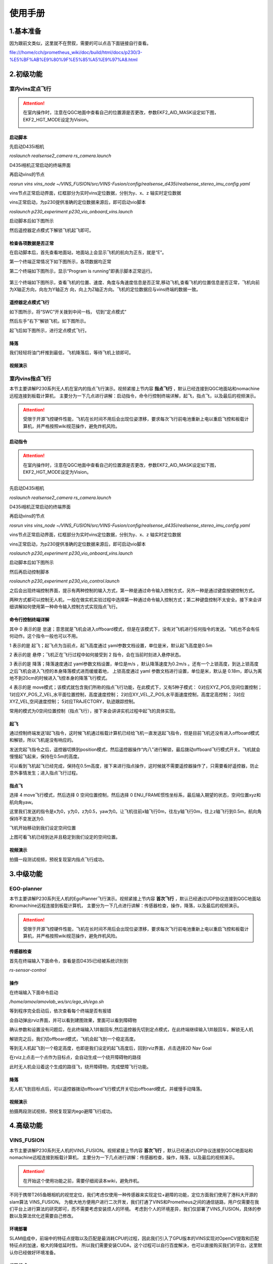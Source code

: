 使用手册
=====================


1.基本准备
---------------------------

因为跟前文类似，这里就不在赘叙，需要的可以点击下面链接自行查看。

file:///home/cch/prometheus_wiki/doc/build/html/docs/p230/3-%E5%BF%AB%E9%80%9F%E5%85%A5%E9%97%A8.html


2.初级功能
----------------------------------------

室内vins定点飞行
>>>>>>>>>>>>>>>>>>>>>>>>

.. attention::
      在室内操作时，注意在QGC地面中查看自己的位置源是否更改，参数EKF2_AID_MASK设定如下图，EKF2_HGT_MODE设定为Vision。
        .. image:: ../../images/p450/first_fly/3-aid2.png
        
启动脚本
^^^^^^^^^^^^^^^^^^^^^

先启动D435i相机

`roslaunch realsense2_camera rs_camera.launch`

.. image:: ../../images/p230/启动d435i相机.png

D435i相机正常启动的终端界面

.. image:: ../../images/p230/d435i正常启动界面.png
 
再启动vins的节点

`rosrun vins vins_node ~/VINS_FUSION/src/VINS-Fusion/config/realsense_d435i/realsense_stereo_imu_config.yaml`

.. image:: ../../images/p230/启动vins节点.png

vins节点正常启动界面，红框部分为实时vins定位数据，分别为y、x、z 轴实时定位数据

.. image:: ../../images/p230/vins正常启动界面.png

vins正常启动，为p230提供准确的定位数据来源后，即可启动vio脚本

`roslaunch p230_experiment p230_vio_onboard_vins.launch`

.. image:: ../../images/p230/启动vio脚本.png

启动脚本后如下图所示

.. image:: ../../images/p230/vio正常启动界面1.png

然后遥控器定点模式下解锁飞机起飞即可。


检查各项数据是否正常
^^^^^^^^^^^^^^^^^^^^^^^^^

在启动脚本后，首先查看地面站，地面站上会显示飞机的航向为正东，就是“E”。

.. image:: ../../images/p450/first_fly/6-qgc-e.png
   :height: 364px
   :width: 248px
   :scale: 100%
   :alt: None
   :align: center

第一个终端正常情况下如下图所示，各项数据均正常

.. image:: ../../images/p230/vio正常启动界面1.png

第二个终端如下图所示，显示“Program is running”即表示脚本正常运行。

  .. image:: ../../images/p230/vio脚本第二个界面.png

第三个终端如下图所示，查看飞机的位置、速度、角度与角速度信息是否正常,移动飞机,查看飞机的位置信息是否正常，飞机向前为X轴正方向，向左为Y轴正方
向，向上为Z轴正方向。飞机的定位数据应与vins终端的数据一致。

 .. image:: ../../images/p230/定位数据对比.png


遥控器定点模式飞行
^^^^^^^^^^^^^^^^^^^^^^^^^^

如下图所示，将“SWC”开关拨到中间一档， 切到“定点模式”

.. image:: ../../images/p450/first_fly/7-pos.png
   :height: 745px
   :width: 998px
   :scale: 60%
   :alt: None
   :align: center


然后左手“右下”解锁飞机，如下图所示。

.. image:: ../../images/p450/first_fly/7-arm.png

起飞后如下图所示，进行定点模式飞行。

.. image:: ../../images/p230/220.png
   :align: center


降落
^^^^^^^^^^^^^^^^^^^^^^^

我们轻轻将油门杆推到最低，飞机降落后，等待飞机上锁即可。


视频演示
^^^^^^^^^^^^^^^^^^^^^^^^^

.. raw:: html

  <iframe  height=600 width=650 src="//player.bilibili.com/player.html?aid=251418301&bvid=BV1pv411T7f1&cid=435654373&page=1" scrolling="no" border="0" frameborder="no" framespacing="0" allowfullscreen="true"> </iframe>


室内vins指点飞行
>>>>>>>>>>>>>>>>>>>>>>>

本节主要讲解P230系列无人机在室内的指点飞行演示。视频紧接上节内容 **指点飞行**  ，默认已经连接到QGC地面站和nomachine远程连接到板载计算机，
主要分为一下几点进行讲解：启动指令，命令行控制终端详解，起飞，指点飞，以及最后的视频演示。

.. attention::

    受限于开源飞控硬件性能，飞机在长时间不用后会出现位姿漂移，要求每次飞行前电池重新上电以重启飞控和板载计算机，并严格按照wiki规范操作，避免炸机风险。


启动指令
^^^^^^^^^^^^^^^^^^^^^^

.. attention::
      在室内操作时，注意在QGC地面中查看自己的位置源是否更改，参数EKF2_AID_MASK设定如下图，EKF2_HGT_MODE设定为Vision。
        .. image:: ../../images/p450/first_fly/3-aid2.png

先启动D435i相机

`roslaunch realsense2_camera rs_camera.launch`

.. image:: ../../images/p230/启动d435i相机.png

D435i相机正常启动的终端界面

.. image:: ../../images/p230/d435i正常启动界面.png
 
再启动vins的节点

`rosrun vins vins_node ~/VINS_FUSION/src/VINS-Fusion/config/realsense_d435i/realsense_stereo_imu_config.yaml`

.. image:: ../../images/p230/启动vins节点.png

vins节点正常启动界面，红框部分为实时vins定位数据，分别为y、x、z 轴实时定位数据

.. image:: ../../images/p230/vins正常启动界面.png

vins正常启动，为p230提供准确的定位数据来源后，即可启动vio脚本

`roslaunch p230_experiment p230_vio_onboard_vins.launch`

.. image:: ../../images/p230/启动vio脚本.png

启动脚本后如下图所示

.. image:: ../../images/p230/vio正常启动界面1.png

然后再启动控制脚本

`roslaunch p230_experiment p230_vio_control.launch`

.. image:: ../../images/p230/启动控制脚本.png
   :alt: None
   :align: center

之后会出现终端控制界面，提示有两种控制的输入方式，第一种是通过命令输入控制方式，另外一种是通过键盘按键控制方式。

.. image:: ../../images/p230/命令控制终端.png
   :alt: None
   :align: center

两种方式都可以控制无人机，一般在做实机实验过程中选择第一种通过命令输入控制方式；第二种键盘控制不太安全。接下来会详细讲解如何使用第一种命令输入控制方式实现指点飞行。

命令行控制终端详解
^^^^^^^^^^^^^^^^^^^^^^^^^^^

.. image:: ../../images/p230/终端控制命令详解.png
   :alt: None
   :align: center

其中 0 表示的是 怠速；意思就是飞机会进入offboard模式，但是在该模式下，没有对飞机进行任何指令的发送。飞机也不会有任何动作。这个指令一般也可以不用。

1 表示的是 起飞；起飞点为当前点，起飞高度通过 yaml参数文档设置，单位是米，默认起飞高度是0.5m

2 表示的是 悬停；飞机正在飞行过程中如何接受到 2 指令，会在当前时刻进入悬停状态。

3 表示的是 降落；降落速度通过 yaml参数文档设置，单位是m/s ，默认降落速度为0.2m/s 。还有一个上锁高度，到达上锁高度之后飞机会进入飞控的本身降落模式进而缓缓着地，
上锁高度通过 yaml 参数文档进行设置，单位是米，默认是 0.18m，即认为离地不到20cm的时候进入飞控本身的降落飞行模式。

4 表示的是 move模式；该模式就包含我们所称的指点飞行功能，在此模式下，又有5种子模式：
0对应XYZ_POS,空间位置控制；
1对应XY_POS_Z_VEL,水平面位置控制，高度速度控制；
2对应XY_VEL_Z_POS,水平面速度控制，高度定高控制；
3对应XYZ_VEL,空间速度控制；
5对应TRAJECTORY，轨迹跟踪控制。



.. image:: ../../images/p230/move命令.png
   :height: 148px
   :width: 645 px
   :scale: 100 %
   :alt: None
   :align: center

常用的模式为0空间位置控制（指点飞行），接下来会讲讲实机过程中起飞的具体实现。

起飞
^^^^^^^^^^^^^^^^^^^

通过控制终端发送1起飞指令，这时候飞机通过板载计算机已经给飞机一直发送起飞指令，但是目前飞机还没有进入offboard模式和解锁，所以飞机是没有响应的。

.. image:: ../../images/p230/终端起飞指令.png
   :height: 601px
   :width: 840 px
   :scale: 80 %
   :alt: None
   :align: center

发送完起飞指令之后，遥控器切换到position模式，然后遥控器操作“内八”进行解锁，最后拨动offboard飞行模式开关。飞机就会慢慢起飞起来，保持在0.5m的高度。

.. image:: ../../images/p230/220.png
   :height: 878px
   :width: 1674 px
   :scale: 40 %
   :alt: None
   :align: center

可以看到飞机起飞已经完成，保持在0.5m高度，接下来进行指点操作，这时候就不需要遥控器操作了，只需要看好遥控器，防止意外事情发生；进入指点飞行过程。


指点飞
^^^^^^^^^^^^^^^^^^^^^

选择 4 move飞行模式，然后选择 0 空间位置控制，然后选择 0 ENU_FRAME惯性坐标系，最后输入期望的状态，空间位置xyz和航向角yaw。

.. image:: ../../images/p230/指点飞行指令.png
   :align: center

这里我们发送的指令是x为0，y为0，z为0.5，yaw为0。让飞机往前x轴飞行0m，往左y轴飞行0m，往上z轴飞行到0.5m，航向角保持不变发送为0.

飞机开始移动到我们设定空间位置

.. image:: ../../images/p230/221.png
   :alt: None
   :align: center

上图可看飞机已经到达并且稳定到我们设定的空间位置。


视频演示
^^^^^^^^^^^^^^^^^^

拍摄一段测试视频，预祝复现室内指点飞行成功。


.. raw:: html

  <iframe  height=600 width=650 src="//player.bilibili.com/player.html?aid=251418301&bvid=BV1pv411T7f1&cid=435655770&page=3" scrolling="no" border="0" frameborder="no" framespacing="0" allowfullscreen="true"> </iframe>


3.中级功能
--------------------------


EGO-planner
>>>>>>>>>>>>>>>>>>>>>

本节主要讲解P230系列无人机的EgoPlanner飞行演示。视频紧接上节内容 **首次飞行**  ，默认已经通过UDP协议连接到QGC地面站和nomachine远程连接到板载计算机，
主要分为一下几点进行讲解：传感器检查，操作，降落，以及最后的视频演示。

.. attention::

    受限于开源飞控硬件性能，飞机在长时间不用后会出现位姿漂移，要求每次飞行前电池重新上电以重启飞控和板载计算机，并严格按照wiki规范操作，避免炸机风险。




传感器检查
^^^^^^^^^^^^^^^^^^^
首先在终端输入下面命令，查看是否D435i已经被系统识别到

`rs-sensor-control`

.. image:: ../../images/p230/d435i传感器检查.png
   :alt: None
   :align: center



操作
^^^^^^^^^^^^^^^^^^^^

在终端输入下面命令启动

`/home/amov/amovlab_ws/src/ego_sh/ego.sh`

.. image:: ../../images/p230/ego启动命令.png
   :alt: None
   :align: center


等到程序完全启动后，依次查看每个终端是否有报错

.. image:: ../../images/p230/ego弹出界面1.png

.. image:: ../../images/p230/ego弹出界面2.png

.. image:: ../../images/p230/ego弹出界面3.png

.. image:: ../../images/p230/ego弹出界面4.png

.. image:: ../../images/p230/ego弹出界面5.png


会自动弹出rviz界面，并可以看到建图效果，里面可以看到障碍物

.. image:: ../../images/p230/33.png
   :alt: None
   :align: center


确认参数和设置没有问题后，在此终端输入1并敲回车,然后遥控器先切到定点模式，在此终端继续输入1并敲回车，解锁无人机

.. image:: ../../images/p230/ego起飞.png
   :alt: None
   :align: center

解锁完之后，我们切offboard模式，飞机会起飞到一个稳定高度。

等到无人机起飞到一个稳定高度，也即是我们设定的起飞高度后，回到rviz界面，点击选择2D Nav Goal

.. image:: ../../images/p230/36.png
   :align: center

在rviz上点击一个点作为目标点，会自动生成一个绕开障碍物的路径

.. image:: ../../images/p230/16.png
   :alt: None
   :align: center

此时无人机会沿着这个生成的路径飞，绕开障碍物，完成壁障飞行功能。

降落
^^^^^^^^^^^^^^^^^^^^^^

无人机飞到目标点后，可以遥控器拨动offboard飞行模式开关切出offboard模式，并缓慢手动降落。

视频演示
^^^^^^^^^^^^^^^^^^

拍摄两段测试视频，预祝复现室内ego避障飞行成功。

.. raw:: html

  <iframe  height=600 width=650 src="//player.bilibili.com/player.html?aid=251418301&bvid=BV1pv411T7f1&cid=435652669&page=4" scrolling="no" border="0" frameborder="no" framespacing="0" allowfullscreen="true"> </iframe>

4.高级功能
----------------------------

VINS_FUSION
>>>>>>>>>>>>>>>>>>>>>>>>>



本节主要讲解P230系列无人机的VINS_FUSION。视频紧接上节内容 **首次飞行**  ，默认已经通过UDP协议连接到QGC地面站和nomachine远程连接到板载计算机，
主要分为一下几点进行讲解：传感器检查，操作，降落，以及最后的视频演示。

.. attention::

    在开始这个使用功能之前，需要仔细阅读本wiki，避免炸机。
 

不同于携带T265鱼眼相机的视觉定位，我们考虑仅使用一种传感器来实现定位+避障的功能，定位方面我们使用了港科大开源的slam算法 VINS_FUSION。
为极大地方便用户进行二次开发，我们打通了VINS和Prometheus之间的通信链路，用户仅需要在我们平台上进行算法的研究即可，而不需要考虑安装烦人的环境。
考虑到个人的环境差异，我们仅部署了VINS_FUSION，具体的参数以及算法优化还需要自己修改。


环境部署
^^^^^^^^^^^^^^^^^^^^
SLAM组成中，前端中的特征点提取以及匹配是最消耗CPU的过程，因此我们引入了GPU版本的VINS实现对OpenCV提取和匹配特征点的加速，极大的降低延时性。
所以我们需要安装CUDA，这个过程可以自行百度解决，也可以直接购买我们的平台。这里默认你已经做好环境准备。



代码组成
^^^^^^^^^^^^^^^^^^^^^

在开始启动指令之前，我们需要先了解一下VINS的代码组成以及配置文件

.. image:: ../../images/p230/1.png
   :alt: None
   :align: center

config文件夹存放我们需要的配置文件，docker文件夹存放的是docker镜像，global_fusion文件夹存放的是全局位姿融合，loop_fusion是局部位姿融合，vins_setimator文件夹存放的是
位姿估计，视觉惯性对齐，IMU预积分及初始化等。

标定环境
^^^^^^^^^^^^^^^^^^^^^^
.. attention::
如果您已经购买我们的标定环境，就可以跳过以下安装步骤，只看标定环节。

我们需要使用Kalibr来标定IMU和相机的之间变换矩阵，这对VINS极为重要，变换精度如果小于1-2°，整体的精度就会大打折扣。
标定的具体流程我们会单独放在wiki上，这里就不占用过多篇幅。如果用户想省去安装的麻烦，也可以直接购买我们的标定环境。
这里默认你已经做好标定。





安装kalibr
^^^^^^^^^^^^^^^^^^^^^^
1.依赖安装

sudo apt install python-setuptools

sudo apt install python-setuptools python-rosinstall ipython libeigen3-dev libboost-all-dev doxyen

sudo apt install ros-melodic-vision-opencv ros-melodic-image-transport-plugins ros-melodic-cmake-modules python-software-properties software-properties
software-properties-common libpoco-dev python-matplotlib python-scipy python-git python-pip ipython libtbb-dev libblas-dev liblapack-dev python-catkin_tools libv4l-dev

2.下载源码

mkdir -p kalibr_ws/src

git clone https://github.com/ethz-asl/Kalibr.git

cd ~/kalibr_ws

catkin build -DCMAKE_BUILD_TYPE=Release -j4


安装IMU_Utils
^^^^^^^^^^^^^^^^^^^^^^

首先是一些依赖的安装

1.ceres的安装

1.1下面安装ceres的依赖

sudo apt-get install liblapack-dev libsuitesparse-dev libcxsparse3.1.2 libgflags-dev 

sudo apt-get install libgoogle-glog-dev libgtest-dev

1.2下载编译ceres-solver

git clone https://github.com/ceres-solver/ceres-solver.git

cd ceres-solver

mkdir build

cd build

cmake ..

make && sudo make install

2.安装code_utils

mkdir -p ~/kalibr_workspace/src

cd ~/kalibr_workspace

catkin_make

sudo apt-get install libdw-dev

cd kalibr_workspace/src

git clone https://github.com/gaowenliang/code_utils.git

cd ..

catkin_make

3.安装IMU_Utils

cd kalibr_workspace/src

git clone https://github.com/gaowenliang/imu_utils.git

cd ..

catkin_make

到此为止如果没有问题，就代表IMU_utils已经安装好了

标定流程
^^^^^^^^^^^^^^^^^^^^^^

imu的标定


1录制imu的数据集

这里的话题名字需要自己根据自己的修改，建议录制两小时。

rosbag record /mavros/imu/data -O imu_D435i.bag

2.标定启动文件 imu.launch

 <launch>
    <node pkg="imu_utils" type="imu_an" name="imu_an" output="screen">
        <param name="imu_topic" type="string" value= "/marvos/imu/data"/>
        <param name="imu_name" type="string" value= "imu_px4"/>
        <param name="data_save_path" type="string" value= "$(find imu_utils)/data/"/>
        <param name="max_time_min" type="int" value= "120"/>
        <param name="max_cluster" type="int" value= "100"/>
    </node>
</launch>

3.随后启动imu_utils 标定IMU


roslaunch imu_utils imu.launch

rosbag play -r 200 imu_D435I.bag


会在IMU的data文件夹下得到一个imu_px4的标定文件，我们只需要使用里面的一些参数。


4.新建一个imu.yaml文件，内容如下

.. image:: ../../images/p230/38.png
   :alt: None
   :align: center


相机标定
^^^^^^^^^^^^^^^^^^^^^

1.改变相机发布频率

话题名需要根据自己的话题名更改，降低发布频率主要是为了减小录制包的大小 

rosrun topic_tools throttle messages /camera/infra1/image_raw 4.0 

rosrun topic_tools throttle messages /camera/infra2/image_raw 4.0 

2.录制bag包

rosbag record /cmaera/infra1/image_raw /camera/infra2/image_raw -O camera.bag

3.标定

我这里使用的标定板是官方提供的标定板，并不是常见的棋盘格。大小也需要根据自己的实际大小修改，不可直接粘贴复制！

kalibr_calibrate_cameras --target april_6x6_24x24mm.yaml --bag camera.bag --bag-from-to 5 30  --models pinhole-radtan pinhole-radtan --topics /camera/infra1/image_raw /camera/infra2/image_raw

之后会得到一个标定好的yaml文件，我的是camchain.yaml,具体看你自己。这个yaml文件是为我们联合标定做准备的。



校准相机和imu
^^^^^^^^^^^^^^^^^^^

把IMU和相机固定在一起录制bag 包，录制的时候需要充分激励IMU的各个轴，绕3个轴旋转和3个方向的平移。这里附上官方标定动作，需要挂梯子。

https://www.youtube.com/watch?app=desktop&v=puNXsnrYWTY

这里需要修改imu的发布频率,官方推荐为200HZ

rosrun topic_tools throttle messages /camera/imu 200.0 /imu

1.录制相机和IMU的bag包

rosbag record /camera/infra1/image_rect_raw /camera/infra2/image_rect_raw /imu -o camera_imu.bag

2.执行标定

kalibr_calibrate_imu_camera --target april_6x6_24x24mm.yaml –bag camera_imu.bag --cam camchain.yaml  --imu  imu.yaml 

得到了几个配置文件

参数配置
^^^^^^^^^^^^^^^^^^^^^^

我们需要将标定出来的参数配置到VINS中，主要是IMU和双目相机之间的变换矩阵，标定出来的结果对系统有着极为重要的影响，精度越高，系统的误差就越小。

我们需要更改的参数如下，当然我们已经都修改好，根据自己的实际情况适当修改。

首先需要更改自己实际订阅的IMU以及双目图像发布话题以及输出路径

.. image:: ../../images/p230/17.png
   :alt: None
   :align: center


下面的矩阵涉及IMU和相机的相对变换，可以由之前的联合标定得到

.. image:: ../../images/p230/18.png
   :alt: None
   :align: center


IMU的数据也是由之前的标定得到

.. image:: ../../images/p230/19.png


下面参数的意思是在线估计IMU的相机之间的时间差，虽然
Intel说D435i已经做好硬件同步，但是Kalibr标定出来还是会有0.06的时间偏差

.. image:: ../../images/p230/20.png

接入Prometheus
^^^^^^^^^^^^^^^^^^^^^^
 
 我们需要在下面这个文件中修改内容。

.. image:: ../../images/p230/43.png
   :alt: None
   :align: center


.. image:: ../../images/p230/44.png
   :alt: None
   :align: center


.. image:: ../../images/p230/45.png
   :alt: None
   :align: center


以及在vio_onboard.launch文件中修改定位数据来源

.. image:: ../../images/p230/46.png
   :alt: None
   :align: center


到此为止，我们已经做好了所有的部署功能，下面就可以启动VINS了。

启动指令
^^^^^^^^^^^^^^^^^^^

先启动D435i相机节点，作为获取数据来源。

"rolaunch realsense2_camera rs_camera.launch"

.. image:: ../../images/p230/8.png
   :alt: None
   :align: center





在启动VINS节点，处理D435i获取到的数据，并发布出来。


"rosrun vins vins_node /home/amov/vins_gpu/src/VINS-Fusion-gpu/config/realsense/realsense2.yaml"

.. image:: ../../images/p230/2.png
   :alt: None
   :align: center

最后启动Prometheus节点，订阅VINS发布出来的数据，并发送给PX4以及地面站。

"roslaunch p230_expriments p230_vio_onboard.launch"

.. image:: ../../images/p230/9.png
   :alt: None
   :align: center

节点图已经正确发布出来

我们可以看到终端已经把VINS发布出来的数据正确打印出来，并且地面站上的航向角也是正确的

.. image:: ../../images/p230/39.png
   :alt: None
   :align: center




接下来我们我们可以先拿着飞机手动走一圈，看看数据精度是否能够满足飞行要求。





如果数据没有问题我们就可以进行定点飞行。


定点飞行
^^^^^^^^^^^^^^^^^^^^^^^^^
待补充







最后，我们进行vins+px4+ego-planner实验

vins+px4+ego-planner实验
^^^^^^^^^^^^^^^^^^^^^^^^^^^^
待补充









